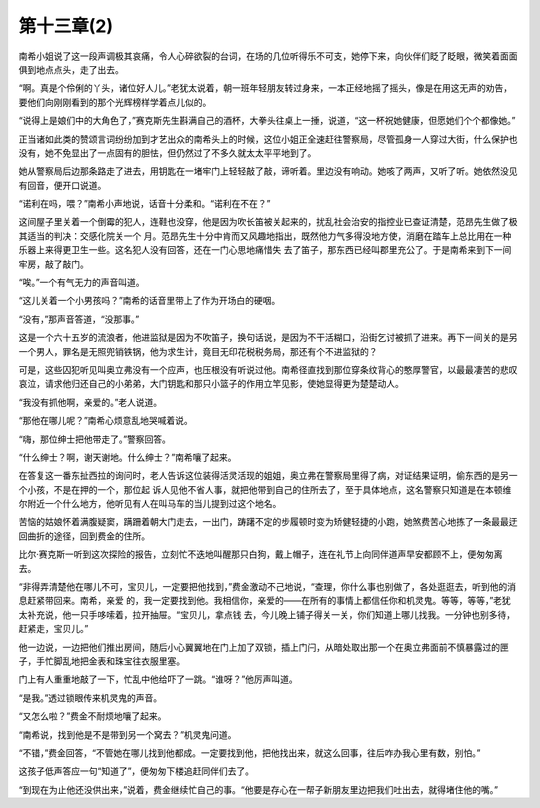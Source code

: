 第十三章(2)
==============

南希小姐说了这一段声调极其哀痛，令人心碎欲裂的台词，在场的几位听得乐不可支，她停下来，向伙伴们眨了眨眼，微笑着面面俱到地点点头，走了出去。

“啊。真是个伶俐的丫头，诸位好人儿。”老犹太说着，朝一班年轻朋友转过身来，一本正经地摇了摇头，像是在用这无声的劝告，要他们向刚刚看到的那个光辉榜样学着点儿似的。

“说得上是娘们中的大角色了，”赛克斯先生斟满自己的酒杯，大拳头往桌上一捶，说道，“这一杯祝她健康，但愿她们个个都像她。”

正当诸如此类的赞颂言词纷纷加到才艺出众的南希头上的时候，这位小姐正全速赶往警察局，尽管孤身一人穿过大街，什么保护也没有，她不免显出了一点固有的胆怯，但仍然过了不多久就太太平平地到了。

她从警察局后边那条路走了进去，用钥匙在一堵牢门上轻轻敲了敲，谛听着。里边没有响动。她咳了两声，又听了听。她依然没见有回音，便开口说道。

“诺利在吗，喂？”南希小声地说，话音十分柔和。“诺利在不在？”

这间屋子里关着一个倒霉的犯人，连鞋也没穿，他是因为吹长笛被关起来的，扰乱社会治安的指控业已查证清楚，范昂先生做了极其适当的判决：交感化院关一个 月。范昂先生十分中肯而又风趣地指出，既然他力气多得没地方使，消磨在踏车上总比用在一种乐器上来得更卫生一些。这名犯人没有回答，还在一门心思地痛惜失 去了笛子，那东西已经叫郡里充公了。于是南希来到下一间牢房，敲了敲门。

“唉。”一个有气无力的声音叫道。

“这儿关着一个小男孩吗？”南希的话音里带上了作为开场白的硬咽。

“没有，”那声音答道，“没那事。”

这是一个六十五岁的流浪者，他进监狱是因为不吹笛子，换句话说，是因为不干活糊口，沿街乞讨被抓了进来。再下一间关的是另一个男人，罪名是无照兜销铁锅，他为求生计，竟目无印花税税务局，那还有个不进监狱的？

可是，这些囚犯听见叫奥立弗没有一个应声，也压根没有听说过他。南希径直找到那位穿条纹背心的憨厚警官，以最最凄苦的悲叹哀泣，请求他归还自己的小弟弟，大门钥匙和那只小篮子的作用立竿见影，使她显得更为楚楚动人。

“我没有抓他啊，亲爱的。”老人说道。

“那他在哪儿呢？”南希心烦意乱地哭喊着说。

“嗨，那位绅士把他带走了。”警察回答。

“什么绅士？啊，谢天谢地。什么绅士？”南希嚷了起来。

在答复这一番东扯西拉的询问时，老人告诉这位装得活灵活现的姐姐，奥立弗在警察局里得了病，对证结果证明，偷东西的是另一个小孩，不是在押的一个，那位起 诉人见他不省人事，就把他带到自己的住所去了，至于具体地点，这名警察只知道是在本顿维尔附近一个什么地方，他听见有人在叫马车的当儿提到过这个地名。

苦恼的姑娘怀着满腹疑窦，蹒跚着朝大门走去，一出门，踌躇不定的步履顿时变为矫健轻捷的小跑，她煞费苦心地拣了一条最最迂回曲折的途径，回到费金的住所。

比尔·赛克斯一听到这次探险的报告，立刻忙不迭地叫醒那只白狗，戴上帽子，连在礼节上向同伴道声早安都顾不上，便匆匆离去。

“非得弄清楚他在哪儿不可，宝贝儿，一定要把他找到，”费金激动不己地说，“查理，你什么事也别做了，各处逛逛去，听到他的消息赶紧带回来。南希，亲爱 的，我一定要找到他。我相信你，亲爱的——在所有的事情上都信任你和机灵鬼。等等，等等，”老犹太补充说，他一只手哆嗦着，拉开抽屉。“宝贝儿，拿点钱 去，今儿晚上铺子得关一关，你们知道上哪儿找我。一分钟也别多待，赶紧走，宝贝儿。”

他一边说，一边把他们推出房间，随后小心翼翼地在门上加了双锁，插上门闩，从暗处取出那一个在奥立弗面前不慎暴露过的匣子，手忙脚乱地把金表和珠宝往衣服里塞。

门上有人重重地敲了一下，忙乱中他给吓了一跳。“谁呀？”他厉声叫道。

“是我。”透过锁眼传来机灵鬼的声音。

“又怎么啦？”费金不耐烦地嚷了起来。

“南希说，找到他是不是带到另一个窝去？”机灵鬼问道。

“不错，”费金回答，“不管她在哪儿找到他都成。一定要找到他，把他找出来，就这么回事，往后咋办我心里有数，别怕。”

这孩子低声答应一句“知道了”，便匆匆下楼追赶同伴们去了。

“到现在为止他还没供出来，”说着，费金继续忙自己的事。“他要是存心在一帮子新朋友里边把我们吐出去，就得堵住他的嘴。”
